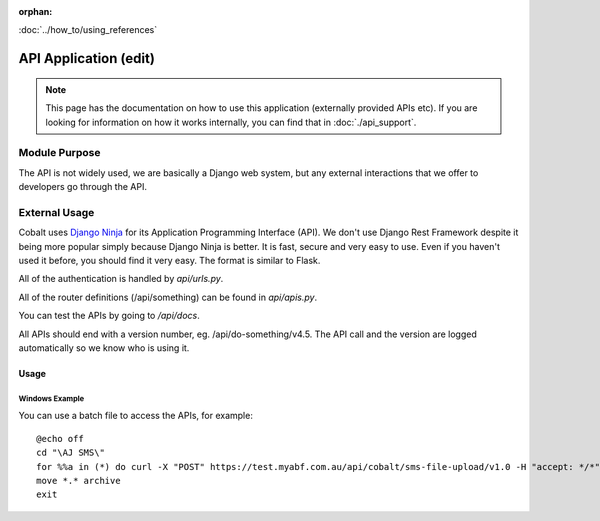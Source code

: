 :orphan:

.. image:: ../../images/cobalt.jpg
 :width: 300
 :alt: Cobalt Chemical Symbol

.. image:: ../../images/api.jpg
 :width: 300
 :alt: API

:doc:`../how_to/using_references`

######################
API Application (edit)
######################

.. note::
    This page has the documentation on how to use this application
    (externally provided APIs etc). If you are looking for
    information on how it works internally, you can find that in :doc:`./api_support`.


--------------
Module Purpose
--------------

The API is not widely used, we are basically a Django web system, but any external interactions
that we offer to developers go through the API.

--------------
External Usage
--------------


Cobalt uses `Django Ninja <https://django-ninja.rest-framework.com/>`_ for its Application
Programming Interface (API). We don't use Django Rest Framework despite it being more popular
simply because Django Ninja is better. It is fast, secure and very easy to use. Even if you
haven't used it before, you should find it very easy. The format is similar to Flask.

All of the authentication is handled by `api/urls.py`.

All of the router definitions (/api/something) can be found in `api/apis.py`.

You can test the APIs by going to `/api/docs`.

All APIs should end with a version number, eg. /api/do-something/v4.5. The API call and the version
are logged automatically so we know who is using it.

Usage
=====

Windows Example
---------------

You can use a batch file to access the APIs, for example::

    @echo off
    cd "\AJ SMS\"
    for %%a in (*) do curl -X "POST" https://test.myabf.com.au/api/cobalt/sms-file-upload/v1.0 -H "accept: */*" -H "key: test_RPbRG7MH2j()UiLfaHNEOZGSprybGMzG^rh" -H "Content-Type: multipart/form-data" -F "file=@%%a;type=text/plain"
    move *.* archive
    exit

